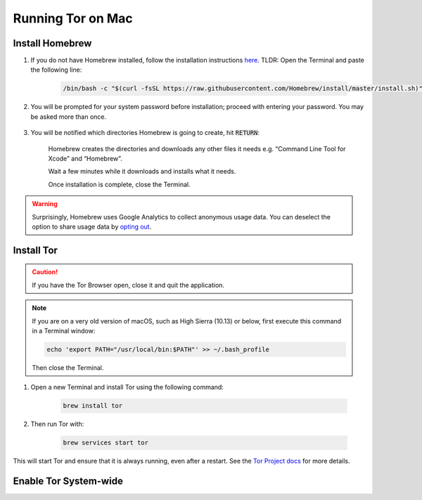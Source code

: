 .. _tor-mac:

==================
Running Tor on Mac
==================

Install Homebrew
----------------

#. If you do not have Homebrew installed, follow the installation instructions `here <https://brew.sh/>`_.  TLDR: Open the Terminal and paste the following line:

    .. code-block:: bash

        /bin/bash -c "$(curl -fsSL https://raw.githubusercontent.com/Homebrew/install/master/install.sh)"

#. You will be prompted for your system password before installation; proceed with entering your password.  You may be asked more than once.

    .. figure:: /_static/images/tor/install_homebrew.png
        :width: 80%
        :alt: Homebrew installation

#. You will be notified which directories Homebrew is going to create, hit :code:`RETURN`:

    .. figure:: /_static/images/tor/install_homebrew1.png
        :width: 80%
        :alt: Homebrew installation

    Homebrew creates the directories and downloads any other files it needs e.g. “Command Line Tool for Xcode” and “Homebrew”.

    Wait a few minutes while it downloads and installs what it needs.

    Once installation is complete, close the Terminal.

.. warning:: Surprisingly, Homebrew uses Google Analytics to collect anonymous usage data. You can deselect the option to share usage data by `opting out <https://docs.brew.sh/Analytics#opting-out>`_.

Install Tor
-----------

.. caution:: If you have the Tor Browser open, close it and quit the application.

.. note:: If you are on a very old version of macOS, such as High Sierra (10.13) or below, first execute this command in a Terminal window:

    .. code-block::

        echo 'export PATH="/usr/local/bin:$PATH"' >> ~/.bash_profile
    
    Then close the Terminal.

#. Open a new Terminal and install Tor using the following command:

    .. code-block:: bash

        brew install tor


#. Then run Tor with:

    .. code-block:: bash

        brew services start tor

This will start Tor and ensure that it is always running, even after a restart.  See the `Tor Project docs <https://2019.www.torproject.org/docs/tor-doc-osx.html.en>`_ for more details.

Enable Tor System-wide
----------------------

.. tabs::

    .. group-tab:: Ventura

        #. Enable proxy autoconfig file (This will download the Start9 standard proxy config file. You can use your own if you prefer):

            .. code-block:: bash

                sudo curl https://start9.com/assets/proxy.pac --output /Library/WebServer/Documents/proxy.pac

        #. Now enable apache service:

            .. code-block:: bash
        
                sudo launchctl load -w /System/Library/LaunchDaemons/org.apache.httpd.plist

        #. Go to System Settings:

            .. figure:: /_static/images/tor/systemSettings.png
                :width: 40%
                :alt: System Preferences

        #. Click on *Network* and then select the interface on which you wish to enable Tor system-wide (both Ethernet and WiFi advised - do one then the other):

            .. figure:: /_static/images/tor/ventura-settings.png
                :width: 80%
                :alt: Select Network

        #. Click *Details*:

            .. figure:: /_static/images/tor/ventura-network-advanced.png
                :width: 80%
                :alt: Click Advanced

        #. Click "Proxies," then select "Automatic Proxy Configuration," add this URL: ``http://localhost/proxy.pac``, then click "OK":

            .. figure:: /_static/images/tor/ventura-proxies-corrected.png
                :width: 80%
                :alt: Select Proxys

        Done! You have now enabled system-wide Tor potential.

        We advise going back to step 4 and repeating this for Wifi/Ethernet depending on which interface you haven't done yet.

        If you ever need to view the status of the tor service, enter the following into a Terminal:

            .. code-block:: bash
                
                cat /usr/local/var/log/tor.log || sudo cat /opt/homebrew/var/log/tor.log

        If you'd like to setup Firefox to use Tor you can follow  :ref:`this guide<ff-mac>`.

    .. group-tab:: Pre-Ventura

        #. Enable proxy autoconfig file (This will download the Start9 standard proxy config file. You can use your own if you prefer):

            .. code-block:: bash

                sudo curl https://start9.com/assets/proxy.pac --output /Library/WebServer/Documents/proxy.pac

        #. Now enable apache service:

            .. code-block:: bash
        
                sudo launchctl load -w /System/Library/LaunchDaemons/org.apache.httpd.plist

        #. Go to System Preferences:

            .. figure:: /_static/images/tor/systemprefs.png
                :width: 40%
                :alt: System Preferences

        #. Click on Network:

            .. figure:: /_static/images/tor/network.png
                :width: 80%
                :alt: Select Network

        #. In this example, we'll select WiFi on the left panel. If you're using Ethernet, click that instead. Next click "Advanced" (We suggest returning to this step in order to do both Ethernet AND WiFi):

            .. figure:: /_static/images/tor/wifi_click_advanced.png
                :width: 80%
                :alt: Click Advanced

        #. Select "Proxies":

            .. figure:: /_static/images/tor/proxys.png
                :width: 80%
                :alt: Select Proxys

        #. Select "Automatic Proxy Configuration", add this URL: **http://localhost/proxy.pac** then click "OK"

            .. figure:: /_static/images/tor/entertorproxyURL-pre-ventura.png
                :width: 80%
                :alt: Select Automatic proxy config and enter URL

        #. Finally, click "Apply"

            .. figure:: /_static/images/tor/applyproxy.png
                :width: 80%
                :alt: Apply proxy

        Done! You have now enabled system-wide Tor potential.

        We suggest heading back to step 5 and enabling Tor system-wide on Ethernet/WiFi now - whichever you did not do already.

        If you ever need to view the status of the tor service, enter the following into a Terminal:

            .. code-block:: bash
                
                cat /usr/local/var/log/tor.log || sudo cat /opt/homebrew/var/log/tor.log

        If you'd like to setup Firefox to use Tor you can follow  :ref:`this guide<ff-mac>`.
